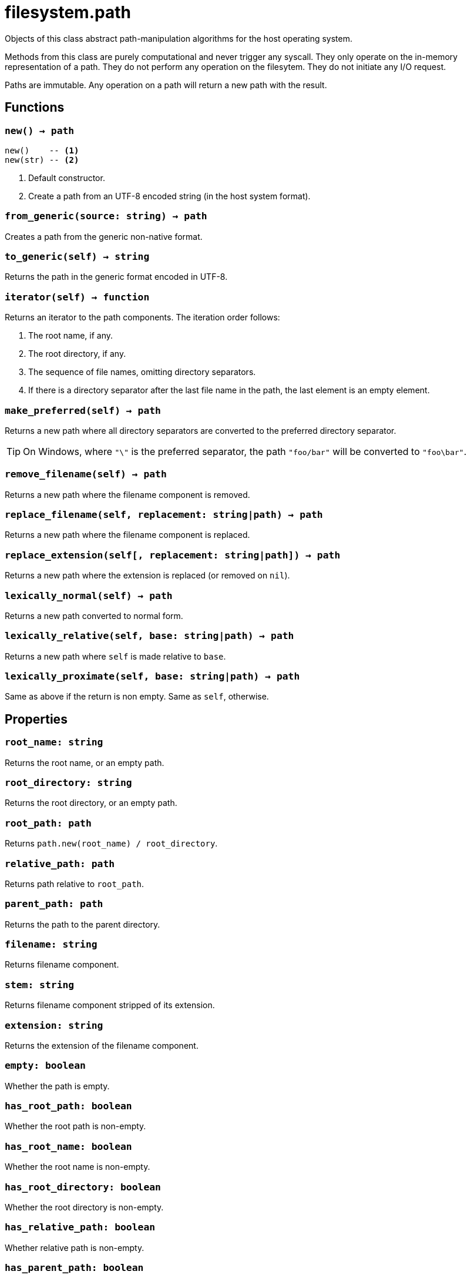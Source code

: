 = filesystem.path

ifeval::["{doctype}" == "manpage"]

== Name

Emilua - Lua execution engine

== Description

endif::[]

Objects of this class abstract path-manipulation algorithms for the host
operating system.

Methods from this class are purely computational and never trigger any
syscall. They only operate on the in-memory representation of a path. They do
not perform any operation on the filesytem. They do not initiate any I/O
request.

Paths are immutable. Any operation on a path will return a new path with the
result.

== Functions

=== `new() -> path`

[source,lua]
----
new()    -- <1>
new(str) -- <2>
----
<1> Default constructor.
<2> Create a path from an UTF-8 encoded string (in the host system format).

=== `from_generic(source: string) -> path`

Creates a path from the generic non-native format.

=== `to_generic(self) -> string`

Returns the path in the generic format encoded in UTF-8.

=== `iterator(self) -> function`

Returns an iterator to the path components. The iteration order follows:

1. The root name, if any.
2. The root directory, if any.
3. The sequence of file names, omitting directory separators.
4. If there is a directory separator after the last file name in the path, the
   last element is an empty element.

=== `make_preferred(self) -> path`

Returns a new path where all directory separators are converted to the preferred
directory separator.

TIP: On Windows, where `"\"` is the preferred separator, the path `"foo/bar"`
will be converted to `"foo\bar"`.

=== `remove_filename(self) -> path`

Returns a new path where the filename component is removed.

=== `replace_filename(self, replacement: string|path) -> path`

Returns a new path where the filename component is replaced.

=== `replace_extension(self[, replacement: string|path]) -> path`

Returns a new path where the extension is replaced (or removed on `nil`).

=== `lexically_normal(self) -> path`

Returns a new path converted to normal form.

=== `lexically_relative(self, base: string|path) -> path`

Returns a new path where `self` is made relative to `base`.

=== `lexically_proximate(self, base: string|path) -> path`

Same as above if the return is non empty. Same as `self`, otherwise.

== Properties

=== `root_name: string`

Returns the root name, or an empty path.

=== `root_directory: string`

Returns the root directory, or an empty path.

=== `root_path: path`

Returns `path.new(root_name) / root_directory`.

=== `relative_path: path`

Returns path relative to `root_path`.

=== `parent_path: path`

Returns the path to the parent directory.

=== `filename: string`

Returns filename component.

=== `stem: string`

Returns filename component stripped of its extension.

=== `extension: string`

Returns the extension of the filename component.

=== `empty: boolean`

Whether the path is empty.

=== `has_root_path: boolean`

Whether the root path is non-empty.

=== `has_root_name: boolean`

Whether the root name is non-empty.

=== `has_root_directory: boolean`

Whether the root directory is non-empty.

=== `has_relative_path: boolean`

Whether relative path is non-empty.

=== `has_parent_path: boolean`

Whether the parent path is non-empty.

=== `has_filename: boolean`

Whether the filename is non-empty.

=== `has_stem: boolean`

Whether the stem is non-empty.

=== `has_extension: boolean`

Whether the extension is non-empty.

=== `is_absolute: boolean`

Whether the path is absolute.

=== `is_relative: boolean`

Whether the path is relative.

== Metamethods

* `__tostring()`: Encodes the native representation as UTF-8 and returns it.
* `__eq()`: Compares two paths lexicographically.
* `__lt()`: Compares two paths lexicographically.
* `__le()`: Compares two paths lexicographically.
* `__div()`: Concatenates two paths with a directory separator.
* `__concat()`: Concatenates the underlying native representation of the paths
  (i.e. no additional directory separators are introduced). This operation may
  not be portable between operating systems.

== Module attributes

=== `preferred_separator: string`

The preferred directory separator on the host operating system encoded in UTF-8.
